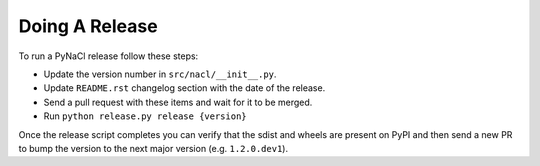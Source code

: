Doing A Release
===============

To run a PyNaCl release follow these steps:

* Update the version number in ``src/nacl/__init__.py``.
* Update ``README.rst`` changelog section with the date of the release.
* Send a pull request with these items and wait for it to be merged.
* Run ``python release.py release {version}``

Once the release script completes you can verify that the sdist and wheels are
present on PyPI and then send a new PR to bump the version to the next major
version (e.g. ``1.2.0.dev1``).
